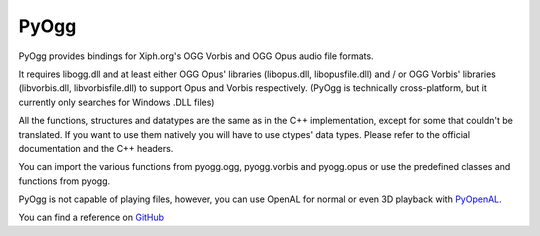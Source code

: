 =====
PyOgg
=====

PyOgg provides bindings for Xiph.org's OGG Vorbis and OGG Opus audio file formats.

It requires libogg.dll and at least either OGG Opus' libraries (libopus.dll, libopusfile.dll) and / or OGG Vorbis' libraries (libvorbis.dll, libvorbisfile.dll) to support Opus and Vorbis respectively.
(PyOgg is technically cross-platform, but it currently only searches for Windows .DLL files)

All the functions, structures and datatypes are the same as in the C++ implementation, except for some that couldn't be translated.
If you want to use them natively you will have to use ctypes' data types.
Please refer to the official documentation and the C++ headers.

You can import the various functions from pyogg.ogg, pyogg.vorbis and pyogg.opus or use the predefined classes and functions from pyogg.

PyOgg is not capable of playing files, however, you can use OpenAL for normal or even 3D playback with `PyOpenAL <https://pypi.org/project/PyOpenAL>`_.

You can find a reference on `GitHub <https://github.com/Zuzu-Typ/PyOgg>`_
